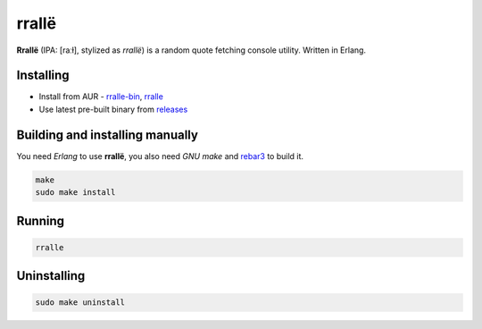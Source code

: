 rrallë
======

**Rrallë** (IPA: [raːɫ], stylized as *rrallë*) is a random quote
fetching console utility. Written in Erlang.

|screenshot|

Installing
----------

+ Install from AUR - `rralle-bin  <https://aur.archlinux.org/packages/rralle-bin/>`__, `rralle <https://aur.archlinux.org/packages/rralle/>`__
+ Use latest pre-built binary from `releases <https://github.com/q60/rralle/releases>`__

Building and installing manually
--------------------------------

You need *Erlang* to use **rrallë**, you also need *GNU make* and `rebar3 <https://github.com/erlang/rebar3>`__ to build it.

.. code-block:: sh

    make
    sudo make install

Running
-------

.. code-block:: sh

    rralle

Uninstalling
------------

.. code-block:: sh

    sudo make uninstall

.. |screenshot| image:: https://i.imgur.com/knPN9W7.jpg
